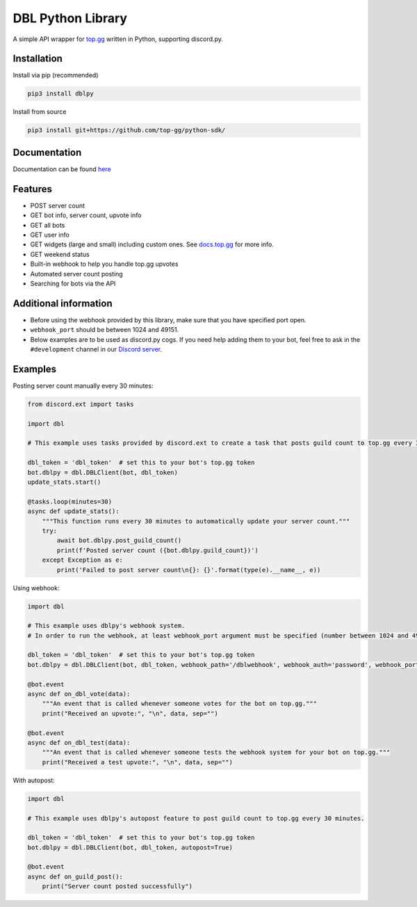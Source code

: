 DBL Python Library
==================
.. image:: https://img.shields.io/pypi/v/dblpy.svg
   :target: https://pypi.python.org/pypi/dblpy
   :alt: View on PyPi
.. image:: https://img.shields.io/pypi/pyversions/dblpy.svg
   :target: https://pypi.python.org/pypi/dblpy
   :alt: v0.4.0
.. image:: https://readthedocs.org/projects/dblpy/badge/?version=latest
   :target: https://dblpy.readthedocs.io/en/latest/?badge=latest
   :alt: Documentation Status

A simple API wrapper for `top.gg`_ written in Python, supporting discord.py.

Installation
------------

Install via pip (recommended)

.. code:: bash

    pip3 install dblpy

Install from source

.. code:: bash

    pip3 install git+https://github.com/top-gg/python-sdk/

Documentation
-------------

Documentation can be found `here`_

Features
--------

* POST server count
* GET bot info, server count, upvote info
* GET all bots
* GET user info
* GET widgets (large and small) including custom ones. See `docs.top.gg`_ for more info.
* GET weekend status
* Built-in webhook to help you handle top.gg upvotes
* Automated server count posting
* Searching for bots via the API

Additional information
----------------------

* Before using the webhook provided by this library, make sure that you have specified port open.
* ``webhook_port`` should be between 1024 and 49151.
* Below examples are to be used as discord.py cogs. If you need help adding them to your bot, feel free to ask in the ``#development`` channel in our `Discord server`_.

Examples
--------

Posting server count manually every 30 minutes:

.. code:: py

    from discord.ext import tasks

    import dbl

    # This example uses tasks provided by discord.ext to create a task that posts guild count to top.gg every 30 minutes.

    dbl_token = 'dbl_token'  # set this to your bot's top.gg token
    bot.dblpy = dbl.DBLClient(bot, dbl_token)
    update_stats.start()

    @tasks.loop(minutes=30)
    async def update_stats():
        """This function runs every 30 minutes to automatically update your server count."""
        try:
            await bot.dblpy.post_guild_count()
            print(f'Posted server count ({bot.dblpy.guild_count})')
        except Exception as e:
            print('Failed to post server count\n{}: {}'.format(type(e).__name__, e))


Using webhook:

.. code:: py

    import dbl

    # This example uses dblpy's webhook system.
    # In order to run the webhook, at least webhook_port argument must be specified (number between 1024 and 49151).

    dbl_token = 'dbl_token'  # set this to your bot's top.gg token
    bot.dblpy = dbl.DBLClient(bot, dbl_token, webhook_path='/dblwebhook', webhook_auth='password', webhook_port=5000)

    @bot.event
    async def on_dbl_vote(data):
        """An event that is called whenever someone votes for the bot on top.gg."""
        print("Received an upvote:", "\n", data, sep="")

    @bot.event
    async def on_dbl_test(data):
        """An event that is called whenever someone tests the webhook system for your bot on top.gg."""
        print("Received a test upvote:", "\n", data, sep="")


With autopost:

.. code:: py

    import dbl

    # This example uses dblpy's autopost feature to post guild count to top.gg every 30 minutes.

    dbl_token = 'dbl_token'  # set this to your bot's top.gg token
    bot.dblpy = dbl.DBLClient(bot, dbl_token, autopost=True)

    @bot.event
    async def on_guild_post():
        print("Server count posted successfully")


.. _top.gg: https://top.gg/
.. _docs.top.gg: https://docs.top.gg/
.. _here: https://dblpy.rtfd.io
.. _Discord server: https://discord.gg/EYHTgJX
